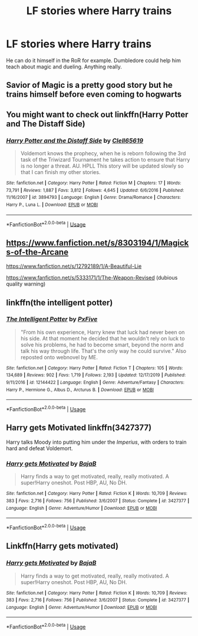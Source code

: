 #+TITLE: LF stories where Harry trains

* LF stories where Harry trains
:PROPERTIES:
:Author: nietjebot5
:Score: 7
:DateUnix: 1591454529.0
:DateShort: 2020-Jun-06
:FlairText: Request
:END:
He can do it himself in the RoR for example. Dumbledore could help him teach about magic and dueling. Anything really.


** Savior of Magic is a pretty good story but he trains himself before even coming to hogwarts
:PROPERTIES:
:Author: _UmbraDominus
:Score: 2
:DateUnix: 1591465448.0
:DateShort: 2020-Jun-06
:END:


** You might want to check out linkffn(Harry Potter and The Distaff Side)
:PROPERTIES:
:Score: 1
:DateUnix: 1591472265.0
:DateShort: 2020-Jun-07
:END:

*** [[https://www.fanfiction.net/s/3894793/1/][*/Harry Potter and the Distaff Side/*]] by [[https://www.fanfiction.net/u/1298529/Clell65619][/Clell65619/]]

#+begin_quote
  Voldemort knows the prophecy, when he is reborn following the 3rd task of the Triwizard Tournament he takes action to ensure that Harry is no longer a threat. AU. HPLL This story will be updated slowly so that I can finish my other stories.
#+end_quote

^{/Site/:} ^{fanfiction.net} ^{*|*} ^{/Category/:} ^{Harry} ^{Potter} ^{*|*} ^{/Rated/:} ^{Fiction} ^{M} ^{*|*} ^{/Chapters/:} ^{17} ^{*|*} ^{/Words/:} ^{73,791} ^{*|*} ^{/Reviews/:} ^{1,887} ^{*|*} ^{/Favs/:} ^{3,812} ^{*|*} ^{/Follows/:} ^{4,645} ^{*|*} ^{/Updated/:} ^{6/6/2016} ^{*|*} ^{/Published/:} ^{11/16/2007} ^{*|*} ^{/id/:} ^{3894793} ^{*|*} ^{/Language/:} ^{English} ^{*|*} ^{/Genre/:} ^{Drama/Romance} ^{*|*} ^{/Characters/:} ^{Harry} ^{P.,} ^{Luna} ^{L.} ^{*|*} ^{/Download/:} ^{[[http://www.ff2ebook.com/old/ffn-bot/index.php?id=3894793&source=ff&filetype=epub][EPUB]]} ^{or} ^{[[http://www.ff2ebook.com/old/ffn-bot/index.php?id=3894793&source=ff&filetype=mobi][MOBI]]}

--------------

*FanfictionBot*^{2.0.0-beta} | [[https://github.com/tusing/reddit-ffn-bot/wiki/Usage][Usage]]
:PROPERTIES:
:Author: FanfictionBot
:Score: 2
:DateUnix: 1591472293.0
:DateShort: 2020-Jun-07
:END:


** [[https://www.fanfiction.net/s/8303194/1/Magicks-of-the-Arcane]]

[[https://www.fanfiction.net/s/12792189/1/A-Beautiful-Lie]]

[[https://www.fanfiction.net/s/5333171/1/The-Weapon-Revised]] (dubious quality warning)
:PROPERTIES:
:Author: Impossible-Poetry
:Score: 1
:DateUnix: 1591475492.0
:DateShort: 2020-Jun-07
:END:


** linkffn(the intelligent potter)
:PROPERTIES:
:Author: Kingslayer629736
:Score: 1
:DateUnix: 1591491761.0
:DateShort: 2020-Jun-07
:END:

*** [[https://www.fanfiction.net/s/12144422/1/][*/The Intelligent Potter/*]] by [[https://www.fanfiction.net/u/5268704/PxFive][/PxFive/]]

#+begin_quote
  "From his own experience, Harry knew that luck had never been on his side. At that moment he decided that he wouldn't rely on luck to solve his problems, he had to become smart, beyond the norm and talk his way through life. That's the only way he could survive." Also reposted onto webnovel by ME.
#+end_quote

^{/Site/:} ^{fanfiction.net} ^{*|*} ^{/Category/:} ^{Harry} ^{Potter} ^{*|*} ^{/Rated/:} ^{Fiction} ^{T} ^{*|*} ^{/Chapters/:} ^{105} ^{*|*} ^{/Words/:} ^{134,689} ^{*|*} ^{/Reviews/:} ^{902} ^{*|*} ^{/Favs/:} ^{1,719} ^{*|*} ^{/Follows/:} ^{2,193} ^{*|*} ^{/Updated/:} ^{12/17/2019} ^{*|*} ^{/Published/:} ^{9/11/2016} ^{*|*} ^{/id/:} ^{12144422} ^{*|*} ^{/Language/:} ^{English} ^{*|*} ^{/Genre/:} ^{Adventure/Fantasy} ^{*|*} ^{/Characters/:} ^{Harry} ^{P.,} ^{Hermione} ^{G.,} ^{Albus} ^{D.,} ^{Arcturus} ^{B.} ^{*|*} ^{/Download/:} ^{[[http://www.ff2ebook.com/old/ffn-bot/index.php?id=12144422&source=ff&filetype=epub][EPUB]]} ^{or} ^{[[http://www.ff2ebook.com/old/ffn-bot/index.php?id=12144422&source=ff&filetype=mobi][MOBI]]}

--------------

*FanfictionBot*^{2.0.0-beta} | [[https://github.com/tusing/reddit-ffn-bot/wiki/Usage][Usage]]
:PROPERTIES:
:Author: FanfictionBot
:Score: 1
:DateUnix: 1591491778.0
:DateShort: 2020-Jun-07
:END:


** Harry gets Motivated linkffn(3427377)

Harry talks Moody into putting him under the /Imperius/, with orders to train hard and defeat Voldemort.
:PROPERTIES:
:Author: streakermaximus
:Score: 1
:DateUnix: 1591506631.0
:DateShort: 2020-Jun-07
:END:

*** [[https://www.fanfiction.net/s/3427377/1/][*/Harry gets Motivated/*]] by [[https://www.fanfiction.net/u/943028/BajaB][/BajaB/]]

#+begin_quote
  Harry finds a way to get motivated, really, really motivated. A super!Harry oneshot. Post HBP, AU, No DH.
#+end_quote

^{/Site/:} ^{fanfiction.net} ^{*|*} ^{/Category/:} ^{Harry} ^{Potter} ^{*|*} ^{/Rated/:} ^{Fiction} ^{K} ^{*|*} ^{/Words/:} ^{10,709} ^{*|*} ^{/Reviews/:} ^{383} ^{*|*} ^{/Favs/:} ^{2,716} ^{*|*} ^{/Follows/:} ^{756} ^{*|*} ^{/Published/:} ^{3/6/2007} ^{*|*} ^{/Status/:} ^{Complete} ^{*|*} ^{/id/:} ^{3427377} ^{*|*} ^{/Language/:} ^{English} ^{*|*} ^{/Genre/:} ^{Adventure/Humor} ^{*|*} ^{/Download/:} ^{[[http://www.ff2ebook.com/old/ffn-bot/index.php?id=3427377&source=ff&filetype=epub][EPUB]]} ^{or} ^{[[http://www.ff2ebook.com/old/ffn-bot/index.php?id=3427377&source=ff&filetype=mobi][MOBI]]}

--------------

*FanfictionBot*^{2.0.0-beta} | [[https://github.com/tusing/reddit-ffn-bot/wiki/Usage][Usage]]
:PROPERTIES:
:Author: FanfictionBot
:Score: 1
:DateUnix: 1591506647.0
:DateShort: 2020-Jun-07
:END:


** Linkffn(Harry gets motivated)
:PROPERTIES:
:Author: JOKERRule
:Score: 1
:DateUnix: 1591540977.0
:DateShort: 2020-Jun-07
:END:

*** [[https://www.fanfiction.net/s/3427377/1/][*/Harry gets Motivated/*]] by [[https://www.fanfiction.net/u/943028/BajaB][/BajaB/]]

#+begin_quote
  Harry finds a way to get motivated, really, really motivated. A super!Harry oneshot. Post HBP, AU, No DH.
#+end_quote

^{/Site/:} ^{fanfiction.net} ^{*|*} ^{/Category/:} ^{Harry} ^{Potter} ^{*|*} ^{/Rated/:} ^{Fiction} ^{K} ^{*|*} ^{/Words/:} ^{10,709} ^{*|*} ^{/Reviews/:} ^{383} ^{*|*} ^{/Favs/:} ^{2,716} ^{*|*} ^{/Follows/:} ^{756} ^{*|*} ^{/Published/:} ^{3/6/2007} ^{*|*} ^{/Status/:} ^{Complete} ^{*|*} ^{/id/:} ^{3427377} ^{*|*} ^{/Language/:} ^{English} ^{*|*} ^{/Genre/:} ^{Adventure/Humor} ^{*|*} ^{/Download/:} ^{[[http://www.ff2ebook.com/old/ffn-bot/index.php?id=3427377&source=ff&filetype=epub][EPUB]]} ^{or} ^{[[http://www.ff2ebook.com/old/ffn-bot/index.php?id=3427377&source=ff&filetype=mobi][MOBI]]}

--------------

*FanfictionBot*^{2.0.0-beta} | [[https://github.com/tusing/reddit-ffn-bot/wiki/Usage][Usage]]
:PROPERTIES:
:Author: FanfictionBot
:Score: 1
:DateUnix: 1591540985.0
:DateShort: 2020-Jun-07
:END:
